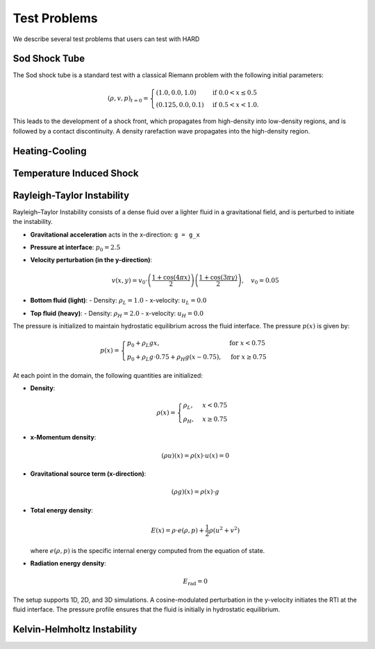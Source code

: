 .. |br| raw:: html

   <br />

.. _hard_test_problems:

Test Problems
************************************

We describe several test problems that users can test with HARD

Sod Shock Tube
~~~~~~~~~~~~~~~~~

The Sod shock tube is a standard test with a classical Riemann problem with the following initial parameters:

.. math::

   (\rho, v, p)_{t=0} =
   \begin{cases}
   (1.0, 0.0, 1.0) & \text{if} \;\; 0.0 < x \leq 0.5 \\
   (0.125, 0.0, 0.1) & \text{if} \;\; 0.5 < x < 1.0.
   \end{cases}

This leads to the development of a shock front, which propagates from high-density into low-density regions, and is followed by a contact discontinuity. A density rarefaction wave propagates into the high-density region.

Heating-Cooling
~~~~~~~~~~~~~~~~~



Temperature Induced Shock
~~~~~~~~~~~~~~~~~~~~~~~~~~~


Rayleigh-Taylor Instability
~~~~~~~~~~~~~~~~~~~~~~~~~~~~

Rayleigh–Taylor Instability consists of a dense fluid over a lighter fluid in a gravitational field, and is perturbed to initiate the instability.

- **Gravitational acceleration** acts in the x-direction: ``g = g_x``
- **Pressure at interface**: :math:`p_0 = 2.5`
- **Velocity perturbation (in the y-direction)**:

  .. math::

     v(x, y) = v_0 \cdot \left( \frac{1 + \cos(4\pi x)}{2} \right) \left( \frac{1 + \cos(3\pi y)}{2} \right), \quad v_0 = 0.05

- **Bottom fluid (light)**:
  - Density: :math:`\rho_L = 1.0`
  - x-velocity: :math:`u_L = 0.0`

- **Top fluid (heavy)**:
  - Density: :math:`\rho_H = 2.0`
  - x-velocity: :math:`u_H = 0.0`

The pressure is initialized to maintain hydrostatic equilibrium across the fluid interface. The pressure :math:`p(x)` is given by:

.. math::

   p(x) = 
   \begin{cases}
   p_0 + \rho_L g x, & \text{for } x < 0.75 \\
   p_0 + \rho_L g \cdot 0.75 + \rho_H g (x - 0.75), & \text{for } x \geq 0.75
   \end{cases}


At each point in the domain, the following quantities are initialized:

- **Density**:

  .. math:: 
     \rho(x) = 
     \begin{cases}
     \rho_L, & x < 0.75 \\
     \rho_H, & x \geq 0.75
     \end{cases}

- **x-Momentum density**:

  .. math:: 
     (\rho u)(x) = \rho(x) \cdot u(x) = 0

- **Gravitational source term (x-direction)**:

  .. math:: 
     (\rho g)(x) = \rho(x) \cdot g

- **Total energy density**:

  .. math::

     E(x) = \rho \cdot e(\rho, p) + \frac{1}{2} \rho \left( u^2 + v^2 \right)

  where :math:`e(\rho, p)` is the specific internal energy computed from the equation of state.

- **Radiation energy density**:

  .. math:: 
     E_{\text{rad}} = 0

The setup supports 1D, 2D, and 3D simulations. A cosine-modulated perturbation in the y-velocity initiates the RTI at the fluid interface. The pressure profile ensures that the fluid is initially in hydrostatic equilibrium.


Kelvin-Helmholtz Instability
~~~~~~~~~~~~~~~~~~~~~~~~~~~~

.. vim: set tabstop=2 shiftwidth=2 expandtab fo=cqt tw=72 :
